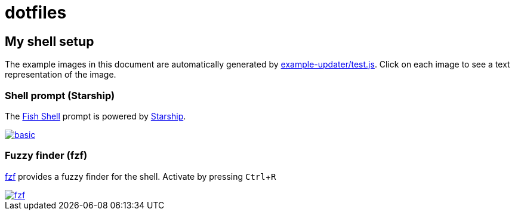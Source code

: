 = dotfiles
:experimental:
:example-base: https://github.com/dtinth/dotfiles/raw/master/examples/

== My shell setup

The example images in this document are automatically generated by link:../example-updater/test.js[example-updater/test.js]. Click on each image to see a text representation of the image.

=== Shell prompt (Starship)

The https://fishshell.com/[Fish Shell] prompt is powered by https://starship.rs/[Starship].

image::{example-base}basic.png[link="{example-base}basic.txt"]

=== Fuzzy finder (fzf)

https://github.com/junegunn/fzf[fzf] provides a fuzzy finder for the shell. Activate by pressing kbd:[Ctrl+R]

image::{example-base}fzf.png[link="{example-base}fzf.txt"]